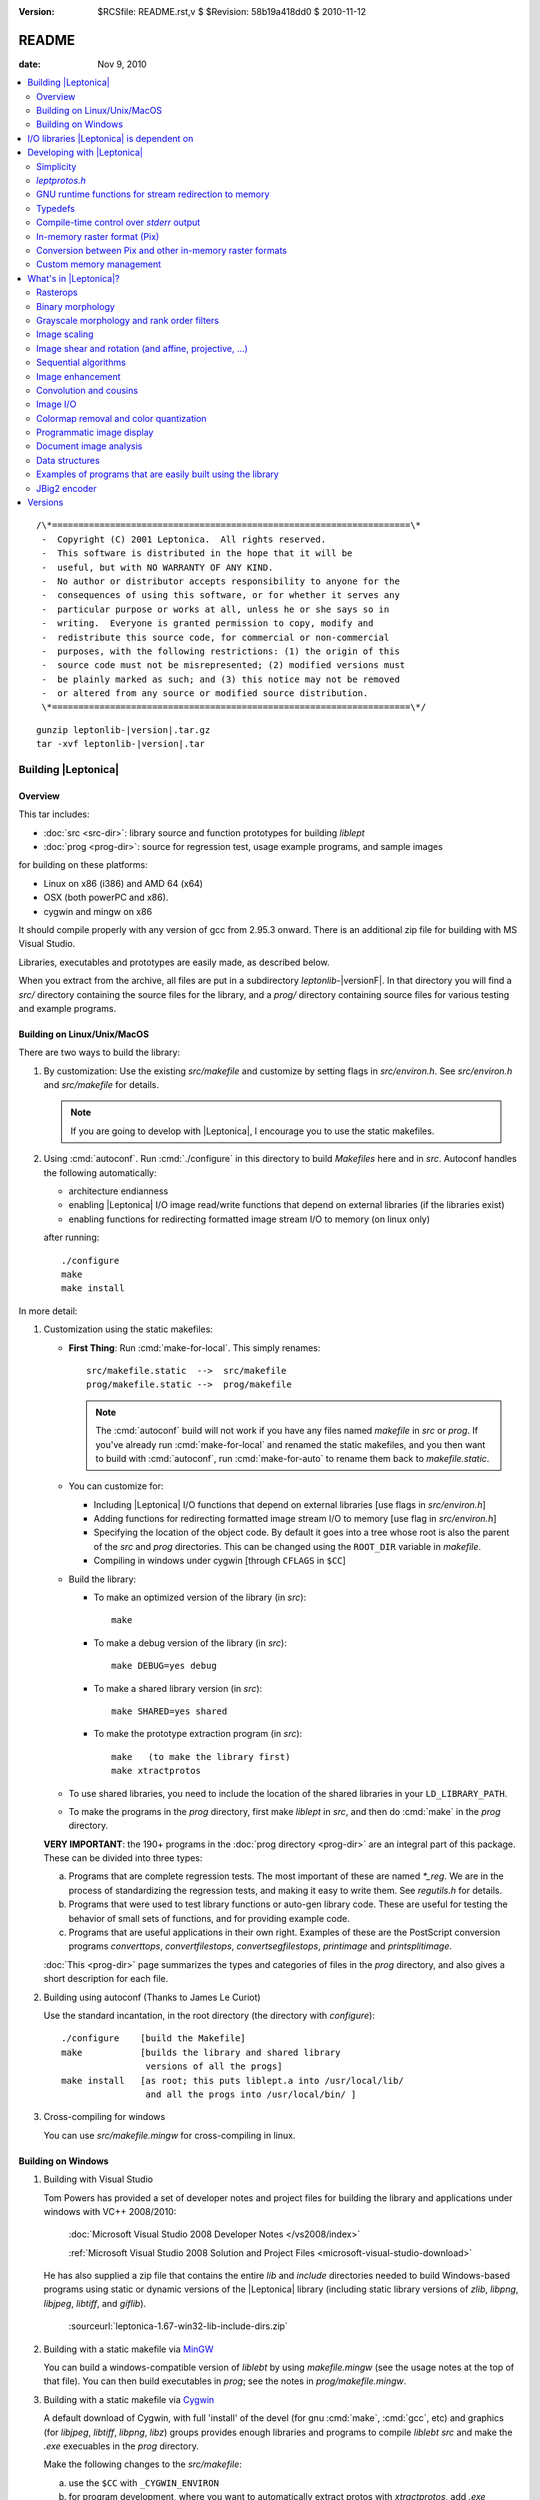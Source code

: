:version: $RCSfile: README.rst,v $ $Revision: 58b19a418dd0 $ $Date: 2010/11/12 13:34:38 $

.. default-role:: fs

.. _`README`:

========
 README
========

:date: Nov 9, 2010

.. contents::
   :local:

::

   /\*====================================================================\*
    -  Copyright (C) 2001 Leptonica.  All rights reserved.
    -  This software is distributed in the hope that it will be
    -  useful, but with NO WARRANTY OF ANY KIND.
    -  No author or distributor accepts responsibility to anyone for the
    -  consequences of using this software, or for whether it serves any
    -  particular purpose or works at all, unless he or she says so in
    -  writing.  Everyone is granted permission to copy, modify and
    -  redistribute this source code, for commercial or non-commercial
    -  purposes, with the following restrictions: (1) the origin of this
    -  source code must not be misrepresented; (2) modified versions must
    -  be plainly marked as such; and (3) this notice may not be removed
    -  or altered from any source or modified source distribution.
    \*====================================================================\*/

.. parsed-literal::

   gunzip leptonlib-|version|.tar.gz
   tar -xvf leptonlib-|version|.tar

Building |Leptonica|
====================

Overview
--------

This tar includes:

+ :doc:`src <src-dir>`: library source and function prototypes for
  building `liblept`

+ :doc:`prog <prog-dir>`: source for regression test, usage example
  programs, and sample images

for building on these platforms:

+ Linux on x86 (i386) and AMD 64 (x64)

+ OSX (both powerPC and x86).

+ cygwin and mingw on x86

It should compile properly with any version of gcc from 2.95.3 onward.
There is an additional zip file for building with MS Visual Studio.

Libraries, executables and prototypes are easily made, as described
below.

When you extract from the archive, all files are put in a subdirectory
`leptonlib-`\ |versionF|. In that directory you will find a `src/`
directory containing the source files for the library, and a `prog/`
directory containing source files for various testing and example
programs.


Building on Linux/Unix/MacOS
----------------------------

There are two ways to build the library:

1. By customization: Use the existing `src/makefile` and customize by
   setting flags in `src/environ.h`.  See `src/environ.h` and
   `src/makefile` for details.

   .. Note:: If you are going to develop with |Leptonica|, I
             encourage you to use the static makefiles.

2. Using :cmd:`autoconf`.  Run :cmd:`./configure` in this directory to
   build `Makefiles` here and in `src`.  Autoconf handles the following
   automatically:

   + architecture endianness

   + enabling |Leptonica| I/O image read/write functions that depend on
     external libraries (if the libraries exist)

   + enabling functions for redirecting formatted image stream I/O to
     memory (on linux only)

   after running::

      ./configure
      make
      make install

In more detail:

1. Customization using the static makefiles:

   + **First Thing**: Run :cmd:`make-for-local`.  This simply
     renames::

        src/makefile.static  -->  src/makefile
        prog/makefile.static -->  prog/makefile

     .. Note:: The :cmd:`autoconf` build will not work if you have any
               files named `makefile` in `src` or `prog`.  If you've
               already run :cmd:`make-for-local` and renamed the static
               makefiles, and you then want to build with
               :cmd:`autoconf`, run :cmd:`make-for-auto` to rename them
               back to `makefile.static`.

   + You can customize for:

     + Including |Leptonica| I/O functions that depend on external
       libraries [use flags in `src/environ.h`]

     + Adding functions for redirecting formatted image stream I/O to
       memory [use flag in `src/environ.h`]

     + Specifying the location of the object code.  By default it goes
       into a tree whose root is also the parent of the `src` and `prog`
       directories.  This can be changed using the ``ROOT_DIR`` variable
       in `makefile`.

     + Compiling in windows under cygwin [through ``CFLAGS`` in ``$CC``]

   + Build the library:

     + To make an optimized version of the library (in `src`)::

         make

     + To make a debug version of the library (in `src`)::

         make DEBUG=yes debug

     + To make a shared library version (in `src`)::

         make SHARED=yes shared

     + To make the prototype extraction program (in `src`)::

         make   (to make the library first)
         make xtractprotos

   + To use shared libraries, you need to include the location of
     the shared libraries in your ``LD_LIBRARY_PATH``.

   + To make the programs in the `prog` directory, first make
     `liblept` in `src`, and then do :cmd:`make` in the `prog`
     directory.

   **VERY IMPORTANT**: the 190+ programs in the :doc:`prog directory
   <prog-dir>` are an integral part of this package.  These can be
   divided into three types:

   a. Programs that are complete regression tests.  The most
      important of these are named `\*_reg`.  We are in the process
      of standardizing the regression tests, and making it easy to
      write them.  See `regutils.h` for details.

   #. Programs that were used to test library functions or auto-gen
      library code.  These are useful for testing the behavior of
      small sets of functions, and for providing example code.

   #. Programs that are useful applications in their own right.
      Examples of these are the PostScript conversion programs
      `converttops`, `convertfilestops`, `convertsegfilestops`,
      `printimage` and `printsplitimage`.

   :doc:`This <prog-dir>` page summarizes the types and categories of
   files in the `prog` directory, and also gives a short description for
   each file.

#. Building using autoconf  (Thanks to James Le Curiot)

   Use the standard incantation, in the root directory (the
   directory with `configure`)::

      ./configure    [build the Makefile]
      make           [builds the library and shared library 
                      versions of all the progs]
      make install   [as root; this puts liblept.a into /usr/local/lib/
                      and all the progs into /usr/local/bin/ ]

#. Cross-compiling for windows

   You can use `src/makefile.mingw` for cross-compiling in linux.


Building on Windows
-------------------

1. Building with Visual Studio

   Tom Powers has provided a set of developer notes and project files
   for building the library and applications under windows with VC++
   2008/2010:

      :doc:`Microsoft Visual Studio 2008 Developer Notes
      </vs2008/index>`

      :ref:`Microsoft Visual Studio 2008 Solution and Project Files
      <microsoft-visual-studio-download>`

   He has also supplied a zip file that contains the entire `lib` and
   `include` directories needed to build Windows-based programs using
   static or dynamic versions of the |Leptonica| library (including
   static library versions of `zlib`, `libpng`, `libjpeg`, `libtiff`,
   and `giflib`).

      :sourceurl:`leptonica-1.67-win32-lib-include-dirs.zip`

#. Building with a static makefile via `MinGW <http://www.mingw.org/>`_

   You can build a windows-compatible version of `liblebt` by using
   `makefile.mingw` (see the usage notes at the top of that file).
   You can then build executables in `prog`; see the notes in
   `prog/makefile.mingw`.

#. Building with a static makefile via `Cygwin <http://cygwin.com/>`_

   A default download of Cygwin, with full 'install' of the devel
   (for gnu :cmd:`make`, :cmd:`gcc`, etc) and graphics (for
   `libjpeg`, `libtiff`, `libpng`, `libz`) groups provides enough
   libraries and programs to compile `liblebt` `src` and make the
   `.exe` execuables in the `prog` directory.

   Make the following changes to the `src/makefile`:

   a. use the ``$CC`` with ``_CYGWIN_ENVIRON``

   #. for program development, where you want to automatically
      extract protos with `xtractprotos`, add `.exe` appropriately

   Make the following changes to the `prog/makefile`:

      remove ``-fPIC`` from ``$CC``


I/O libraries |Leptonica| is dependent on
=========================================

|Leptonica| is configured to handle image I/O using these external
libraries: `libjpeg`, `libtiff`, `libpng`, `libz`, `libgif`, `libwebp`.

These libraries are easy to obtain.  For example, using the debian
package manager::

   sudo apt-get install <package>

where `<package> = {libpng12-dev, libjpeg62-dev, libtiff4-dev}`.

|Leptonica| also allows image I/O with `bmp` and `pnm` formats, for
which we provide the serializers (encoders and decoders).  It also gives
output drivers for wrapping images in PostScript, which in turn use
`tiffg4`, `jpeg` and `png` encoding.

There is also a programmatic interface to :cmd:`gnuplot`.  To use it,
you need only the :cmd:`gnuplot` executable (suggest version 3.7.2 or
later); the `gnuplot` library is not required.

If you build with :cmd:`automake`, libraries on your system will be
automatically found and used.

The rest of this section is for building with the static makefiles.
The entries in `environ.h` specify which of these libraries to use.
The default is to link to these four libraries::

   libjpeg.a  (standard jfif jpeg library, version 6b or 7 or 8))
   libtiff.a  (standard Leffler tiff library, version 3.7.4 or later;
   libpng.a   (standard png library, suggest version 1.2.8 or later)
   libz.a     (standard gzip library, suggest version 1.2.3)
               current non-beta version is 3.8.2)

These libraries (and their shared versions) should be in `/usr/lib`.
(If they're not, you can change the ``LDFLAGS`` variable in the
makefile.)  Additionally, for compilation, the following header files
are assumed to be in `/usr/include`::

   jpeg:  jconfig.h
   png:   png.h, pngconf.h
   tiff:  tiff.h, tiffio.h

If for some reason you do not want to link to specific libraries, even
if you have them, stub files are included for the eight different output
formats (`bmp`, `jpeg`, `png`, `pnm`, `ps`, `tiff`, `gif` and `webp`).
For example, if you don't want to include the `tiff` library, in
`environ.h` set::

   #define  HAVE_LIBTIFF   0

and the stubs will be linked in.

If additionally, you wish to read and write gif files:

1. Download version `giflib-4.1.6` from sourceforge

#. ``#define  HAVE_LIBGIF   1``  (in `environ.h`)

#. If the library is installed into `/usr/local/lib`, you may need to
   add that directory to ``LDFLAGS``; or, equivalently, add that path
   to the ``LD_LIBRARY_PATH`` environment variable.

#. Note: do not use `giflib-4.1.4`: binary comp and decomp
   don't pack the pixel data and are ridiculously slow.

To link these libraries, see `prog/makefile` for instructions on
selecting or altering the ``ALL_LIBS`` variable.  It would be nice to
have this done automatically.


Developing with |Leptonica|
===========================

You are encouraged to use the static makefiles if you are developing
applications using |Leptonica|.  The following instructions assume that
you are using the static makefiles and customizing `environ.h`.


Simplicity
----------

For virtually any program you write, you only need::

   #include "allheaders.h"

to include all the function prototypes and struct definitions for the
leptonica library!

It is this simple to write a program using |Leptonica|:

.. code-block:: c

   #include "allheaders.h"
   int main(int argc, char **argv) {
       PIX *pixs, *pixd;
       pixs = pixRead("example.png");
       pixd = pixScale(pixs, 0.35, 0.35);  /* downscale by 0.35 */
       pixWrite("downscaled-example.png", pixd, IFF_PNG);
       pixDestroy(&pixs);
       pixDestroy(&pixd);
       return 0;
   }


`leptprotos.h`
--------------

The prototype header file `leptprotos.h` (supplied) can be automatically
generated using `xtractprotos`. To generate `leptprotos.h`, first make
`xtractprotos` (all in `src`)::

   make  (to make liblept)
   make xtractprotos

Then run it::

   make allprotos   (generates leptprotos.h)

Things to note about `xtractprotos`, assuming that you are developing
in |Leptonica| and need to regenerate the prototype file
`leptprotos.h`:

+ `xtractprotos` is part of |Leptonica|.  You can :cmd:`make` it in
  either `src` or `prog` (see the `makefile`).

+ You can output the prototypes for any C file by running::

     xtractprotos <cfile>     or
     xtractprotos -prestring=[string] <cfile>

+ The source for xtractprotos has been packaged up into a tar
  containing just the |Leptonica| files necessary for building it
  in linux.  The tar file is available at:

     http://www.leptonica.com/source/xtractlib-1.4.tar.gz


GNU runtime functions for stream redirection to memory
------------------------------------------------------

There are two non-standard gnu functions, ``fmemopen()`` and
``open_memstream()``, that only work on linux and conveniently allow
memory I/O with a file stream interface.  This is convenient for
compressing and decompressing image data to memory rather than to
file.  Stubs are provided for all these I/O functions.  Default is
not to enable them, in deference to the OSX developers, who don't
have these functions available.  To enable, ``#define HAVE_FMEMOPEN
1`` (in `environ.h`).  See :ref:`below
<supported-image-file-formats>` for more details on image I/O
formats.

If you're building with the :cmd:`autoconf` programs, these two
functions are automatically enabled if available.


Typedefs
--------

A deficiency of C is that no standard has been universally adopted for
typedefs of the built-in types.  As a result, typedef conflicts are
common, and cause no end of havoc when you try to link different
libraries.  If you're lucky, you can find an order in which the
libraries can be linked to avoid these conflicts, but the state of
affairs is aggravating.

The most common typedefs use lower case variables: ``uint8``, ``int8``,
...  The png library avoids typedef conflicts by altruistically
appending ``png_`` to the type names.  Following that approach,
|Leptonica| appends ``l_`` to the type name.  This should avoid just
about all conflicts.  In the highly unlikely event that it doesn't,
here's a simple way to change the type declarations throughout the
|Leptonica| code:

1. customize a file `converttypes.sed` with the following lines::

      /l_uint8/s//YOUR_UINT8_NAME/g
      /l_int8/s//YOUR_INT8_NAME/g
      /l_uint16/s//YOUR_UINT16_NAME/g
      /l_int16/s//YOUR_INT16_NAME/g
      /l_uint32/s//YOUR_UINT32_NAME/g
      /l_int32/s//YOUR_INT32_NAME/g
      /l_float32/s//YOUR_FLOAT32_NAME/g
      /l_float64/s//YOUR_FLOAT64_NAME/g

#. in the `src` and `prog` directories:

   + if you have a version of :cmd:`sed` that does in-place
     conversion::

        sed -i -f converttypes.sed *

   + else, do something like (in csh)::

        foreach file (*)
        sed -f converttypes.sed $file > tempdir/$file
        end

If you are using |Leptonica| with a large code base that typedefs the
built-in types differently from |Leptonica|, just edit the typedefs in
`environ.h`.  This should have no side-effects with other libraries, and
no issues should arise with the location in which `liblebt` is included.

For compatibility with 64 bit hardware and compilers, where necessary we
use the typedefs in `stdint.h` to specify the pointer size (either 4 or
8 byte).  This may not work properly if you use an ancient gcc compilers
before 2.95.3.


Compile-time control over `stderr` output
-----------------------------------------

|Leptonica| provides some compile-time control over messages and debug
output.  Messages are of three types: error, warning and informational.
They are all macros, and are suppressed when ``NO_CONSOLE_IO`` is
defined on the compile line.  Likewise, all debug output is
conditionally compiled, within a ``#ifndef NO_CONSOLE_IO`` clause, so
these sections are omitted when ``NO_CONSOLE_IO`` is defined.  For
production code where no output is to go to `stderr`, compile with
``-DNO_CONSOLE_IO``.


In-memory raster format (Pix)
-----------------------------

Unlike many other open source packages, |Leptonica| uses packed data
for images with all bit/pixel (bpp) depths, allowing us to process
pixels in parallel. For example, rasterops works on all depths with
32-bit parallel operations throughout.  |Leptonica| is also
explicitly configured to work on both little-endian and big-endian
hardware.  RGB image pixels are always stored in 32-bit words, and a
few special functions are provided for scaling and rotation of RGB
images that have been optimized by making explicit assumptions about
the location of the R, G and B components in the 32-bit pixel. In
such cases, the restriction is documented in the function header.
The in-memory data structure used throughout |Leptonica| to hold the
packed data is a ``PIX``, which is defined and documented in `pix.h`.


Conversion between Pix and other in-memory raster formats
---------------------------------------------------------

If you use |Leptonica| with other imaging libraries, you will need
functions to convert between the ``PIX`` and other image data
structures.  To make a ``PIX`` from other image data structures, you
will need to understand pixel packing, pixel padding, component ordering
and byte ordering on raster lines.  See the file `pix.h` for the
specification of image data in the pix and :doc:`byte-addressing`.


Custom memory management
------------------------

|Leptonica| allows you to use custom memory management (allocator,
deallocator).  For ``PIX``, which tend to be large, the alloc/dealloc
functions can be set programmatically.  For all other structs and
arrays, the allocators are specified in `environ.h`.  Default functions
are ``malloc()`` and ``free()``.  We have also provided a sample custom
allocator/deallocator in `pixalloc.c`.


What's in |Leptonica|?
======================

Rasterops
---------

This is a source for a clean, fast implementation of
:doc:`rasterops`. Besides reading that page you should also look
directly at the source code. The low-level code is in `roplow.c` and
`ropiplow.c`, and an interface is given in `rop.c` to the simple ``PIX``
image data structure.


Binary morphology
-----------------

This is a source for efficient implementations of
:doc:`binary-morphology` and :doc:`grayscale-morphology`. Besides
reading those pages you should also look directly at the source code.

Binary morphology is implemented two ways:

1. Successive full image rasterops for arbitrary structuring elements
   (Sels)

#. Destination word accumulation (dwa) for specific Sels.  This code is
   automatically generated.  See, for example, the code in
   `fmorphgen.1.c` and `fmorphgenlow.1.c`.  These files were generated
   by running the program `prog/fmorphautogen.c`. Results can be checked
   by comparing dwa and full image rasterops; e.g.,
   `prog/fmorphauto_reg.c`.

Method (2) is considerably faster than (1), which is the reason we've
gone to the effort of supporting the use of this method for all Sels.
We also support two different boundary conditions for erosion.

Similarly, dwa code for the general hit-miss transform can be
auto-generated from an array of hit-miss Sels.  When
`prog/fhmtautogen.c` is compiled and run, it generates the dwa C code in
`fhmtgen.1.c` and `fhmtgenlow.1.c`.  These files can then be compiled
into the libraries or into other programs.  Results can be checked by
comparing dwa and rasterop results; e.g., `prog/fhmtauto_reg.c`.

Several functions with simple parsers are provided to execute a sequence
of morphological operations (plus binary rank reduction and replicative
expansion). See `morphseq.c`.

The structuring element is represented by a simple Sel data structure
defined in `morph.h`.  We provide (at least) seven ways to generate Sels
in `sel1.c`, and several simple methods to generate hit-miss Sels for
pattern finding in `selgen.c`.

In use, the most common morphological Sels are separable bricks, of
dimension n x m (where either n or m, but not both, is commonly 1).
Accordingly, we provide separable morphological operations on brick
Sels, using for binary both rasterops and dwa.  Parsers are provided for
a sequence of separable binary (rasterop and dwa) and grayscale brick
morphological operations, in `morphseq.c`.  The main advantage in using
the parsers is that you don't have to create and destroy Sels, or do any
of the intermediate image bookkeeping.

We also give composable separable brick functions for binary images, for
both rasterop and dwa.  These decompose each of the linear operations
into a sequence of two operations at different scales, reducing the
operation count to a sum of decomposition factors, rather than the
(un-decomposed) product of factors.  As always, parsers are provided for
a sequence of such operations.


Grayscale morphology and rank order filters
-------------------------------------------

We give an efficient implementation of grayscale morphology for brick
Sels.  See :doc:`grayscale-morphology` and the source code.

Brick Sels are separable into linear horizontal and vertical
elements.  We use the :ref:`van Herk/Gil-Werman algorithm
<van-herk-gil-werman>`, that performs the calculations in a time that
is independent of the size of the Sels.  Implementations of tophat
and hdome are also given.  The low-level code is in `graymorphlow.c`.

We also provide grayscale rank order filters for brick filters.
The rank order filter is a generalization of grayscale morphology,
that selects the rank-valued pixel (rather than the min or max).
A color rank order filter applies the grayscale rank operation
independently to each of the (r,g,b) components.


Image scaling
-------------

|Leptonica| provides many simple and relatively efficient
implementations of image scaling.  Some of them are listed here; for
the full set see :doc:`image scaling <scaling>` and the source code.

Grayscale and color images are scaled using:

+ sampling
+ lowpass filtering followed by sampling,
+ area mapping
+ linear interpolation

Scaling operations with antialiased sampling, area mapping, and
linear interpolation are limited to 2, 4 and 8 bpp gray, 24 bpp full
RGB color, and 2, 4 and 8 bpp colormapped (bpp == bits/pixel).
Scaling operations with simple sampling can be done at 1, 2, 4, 8, 16
and 32 bpp.  Linear interpolation is slower but gives better results,
especially for upsampling.  For moderate downsampling, best results
are obtained with area mapping scaling.  With very high downsampling,
either area mapping or antialias sampling (lowpass filter followed by
sampling) give good results.  Fast area map with power-of-2 reduction
are also provided.  Optional sharpening after resampling is provided
to improve appearance by reducing the visual effect of averaging
across sharp boundaries.

For fast analysis of grayscale and color images, it is useful to
have integer subsampling combined with pixel depth reduction.
RGB color images can thus be converted to low-resolution
grayscale and binary images. 

For binary scaling, the dest pixel can be selected from the
closest corresponding source pixel.  For the special case of 
power-of-2 binary reduction, low-pass rank-order filtering can be
done in advance.  Isotropic integer expansion is done by pixel
replication.

We also provide 2x, 3x, 4x, 6x, 8x, and 16x scale-to-gray reduction
on binary images, to produce high quality reduced grayscale images.
These are integrated into a scale-to-gray function with arbitrary
reduction.

Conversely, we have special 2x and 4x scale-to-binary expansion
on grayscale images, using linear interpolation on grayscale
raster line buffers followed by either thresholding or dithering.  

There are also image depth converters that don't have scaling, such
as unpacking operations from 1 bpp to grayscale, and thresholding and
dithering operations from grayscale to 1, 2 and 4 bpp.


Image shear and rotation (and affine, projective, ...)
------------------------------------------------------

:ref:`Image shear <rotation-by-shear>` is implemented with both
rasterops and linear interpolation.  The rasterop implementation is
faster and has no constraints on image depth.  We provide horizontal and
vertical shearing about an arbitrary point (really, a line), both
in-place and from source to dest.  The interpolated shear is used on 8
bpp and 32 bpp images, and gives a smoother result.  Shear is used for
the fastest implementations of rotation.

There are three different types of general image rotators:

1. Grayscale rotation using :ref:`area mapping <rotation-by-area-mapping>`

   + ``pixRotateAM()`` for 8 bit gray and 24 bit color, about center

   + ``pixRotateAMCorner()`` for 8 bit gray, about image UL corner

   + ``pixRotateAMColorFast()`` for faster 24 bit color, about
     center

#. Rotation of an image of arbitrary bit depth, using either 2 or 3
   shears.  These rotations can be done about an arbitrary point, and
   they can be either from source to dest or in-place; e.g.

   + ``pixRotateShear()``

   + ``pixRotateShearIP()``

#. Rotation by sampling.  This can be used on images of arbitrary depth,
   and done about an arbitrary point.  Colormaps are retained.

The area mapping rotations are slower and more accurate, because each
new pixel is composed using an average of four neighboring pixels in the
original image; this is sometimes also called "antialiasing".  Very fast
color area mapping rotation is provided.  The low-level code is in
`rotateamlow.c`.

The shear rotations are much faster, and work on images of arbitrary
pixel depth, but they just move pixels around without doing any
averaging.  The ``pixRotateShearIP()`` operates on the image in-place.

We also provide :ref:`orthogonal rotators <orthogonal_rotations>` (90,
180, 270 degree; left-right flip and top-bottom flip) for arbitrary
image depth.  And we provide implementations of :doc:`affine <affine>`,
projective and bilinear transforms, with both sampling (for speed) and
interpolation (for antialiasing).


Sequential algorithms
---------------------

We provide a number of fast sequential algorithms, including binary and
grayscale :doc:`seedfill <filling>`, and the :ref:`distance function
<distance-function-within-connected-components>` for a binary image.
The most efficient binary seedfill is ``pixSeedfill()``, which uses
Vincent's algorithm to iterate raster- and antiraster-ordered
propagation, and can be used for either 4- or 8-connected fills.
Similar raster/antiraster sequential algorithms are used to generate a
distance map from a binary image, and for grayscale seedfill.  We also
use Heckbert's stack-based filling algorithm for identifying 4- and
8-connected components in a binary image.  A fast implementation of the
:ref:`watershed transform <watershed-transform-seeded-images>`, using a
priority queue, is included.


Image enhancement
-----------------

A few simple :doc:`image enhancement <enhancement>` routines for
grayscale and color images have been provided.  These include intensity
mapping with gamma correction and contrast enhancement, as well as edge
sharpening, smoothing, and hue and saturation modification.

Convolution and cousins
-----------------------

A number of standard image processing operations are also included, such
as :doc:`block convolution <convolution>`, :ref:`binary block rank
filtering <binary-rank-order-and-median-filter-using-accumulator>`,
grayscale and rgb rank order filtering, and edge and local
minimum/maximum extraction.  Generic convolution is included, for both
separable and non-separable kernels, using float arrays in the ``PIX``.


.. _supported-image-file-formats:

Image I/O
---------

Some facilities have been provided for image input and output.  This
is of course required to build executables that handle images, and
many examples of such programs, most of which are for testing, can be
built in the `prog` directory.  Functions have been provided to allow
reading and writing of files in `JPEG`, `PNG`, `TIFF`, `BMP`, `PNM`
`GIF`, and `WEBP` formats.  These formats were chosen for the
following reasons:

+ `JFIF` `JPEG` is the standard method for lossy compression of
  grayscale and color images.  It is supported natively in all
  browsers, and uses a good open source compression library.
  Decompression is supported by the rasterizers in `PS` and `PDF`,
  for level 2 and above.  It has a progressive mode that compresses
  about 10% better than standard, but is considerably slower to
  decompress.  See `jpegio.c`.

+ `PNG` is the standard method for lossless compression of binary,
  grayscale and color images.  It is supported natively in all
  browsers, and uses a good open source compression library (`zlib`).
  It is superior in almost every respect to `GIF` (which, until
  recently, contained proprietary LZW compression). See `pngio.c`.

+ `TIFF` is a common interchange format, which supports different
  depths, colormaps, etc., and also has a relatively good and widely
  used binary compression format (CCITT Group 4).  Decompression of
  G4 is supported by rasterizers in `PS` and `PDF`, level 2 and
  above.  G4 compresses better than `PNG` for most text and line art
  images, but it does quite poorly for halftones.  It has good and
  stable support by Leffler's open source library, which is clean and
  small.  `TIFF` also supports multipage images through a directory
  structure. See `tiffio.c`.

+ `BMP` has (until recently) had no compression. It is a simple
  format with colormaps that requires no external libraries.  It is
  commonly used because it is a Microsoft standard, but has little
  besides simplicity to recommend it. See `bmpio.c`.

+ `PNM` is a very simple, old format that still has surprisingly wide
  use in the image processing community.  It does not support
  compression or colormaps, but it does support binary, grayscale and
  rgb images.  Like `BMP`, the implementation is simple and requires
  no external libraries.  See `pnmio.c`.

+ `GIF` is still widely used in the world.  With the expiration of
  the LZW patent, it is practical to add support for `GIF` files.
  The open source `GIF` library is relatively incomplete and
  unsupported (because of the Sperry-Rand-Burroughs-Univac patent
  history). See `gifio.c`.

+ `WEBP <http://code.google.com/speed/webp/>`_ is a new wavelent
  encoding method derived from `libvpx
  <http://www.webmproject.org/code/#libvpx_the_vp8_codec_sdk>`_, a video
  compression library.  |Leptonica| provides an interface through webp
  into the underlying codec.  You need to download `libvpx`, `libwebp`
  and `yasm <http://www.tortall.net/projects/yasm/wiki/Download>`_.

Here's a summary of compression support and limitations:

+ All formats except `JPEG` support 1 bpp binary.

+ All formats support 8 bpp grayscale (`GIF` must have a colormap).

+ All formats except `GIF` support 24 bpp rgb color.

+ All formats except `PNM` support 8 bpp colormap. 

+ `PNG` and `PNM` support 2 and 4 bpp images.

+ `PNG` supports 2 and 4 bpp colormap, and 16 bpp without colormap.

+ `PNG`, `JPEG`, `TIFF` and `GIF` support image compression; `PNM`
  and `BMP` do not.

+ `WEBP` supports **only** 24 bpp rgb color.

Use `prog/ioformats_reg` for a regression test on all but `GIF` and
`WEBP`.  Use `prog/gifio_reg` for testing `GIF`.

We also provide wrappers for `PS` output, from all types of input
images.  The output can be either uncompressed or compressed with
level 2 (ccittg4 or dct) or level 3 (flate) encoding.  You have
flexibility for scaling and placing of images, and for printing at
different resolutions.  You can also compose mixed raster (text,
image) `PS`.  See `psio1.c` for examples of how to output `PS` for
different applications.  As examples of usage, see:

+ `prog/converttops.c` for a general image --> PS conversion for
  printing. You can specify compression level (1, 2, or 3).

+ `prog/convertfilestops.c` to generate a multipage level 3
  compressed `PS` file that can then be converted to pdf with
  :cmd:`ps2pdf`.

+ `prog/convertsegfilestops.c` to generate a multipage, mixed
  raster, level 2 compressed `PS` file.

.. note:: Any or all of these I/O library calls can be stubbed out at
          compile time, using the environment variables in
          `environ.h`.

For all formatted reads and writes, we support read from memory and
write to memory.  (We cheat with `GIF`, using a file intermediary.)

For all formats except for `TIFF`, these memory I/O functions are
supported through ``open_memstream()`` and ``fmemopen()``, which only
is available with the gnu C runtime library (`glibc`).  Therefore,
except for `TIFF`, you will not be able to do memory supported
read/writes on these platforms:

   OSX, Windows, Solaris

By default, these non-POSIX functions are disabled.  To enable memory
I/O for image formatted read/writes, see `environ.h`.


Colormap removal and color quantization
---------------------------------------

|Leptonica| provides functions that remove colormaps, for conversion to
either 8 bpp gray or 24 bpp RGB.  It also provides the inverse function
to colormap removal; namely, color quantization from 24 bpp full color
to 8 bpp colormap with some number of colormap colors.  Several versions
are provided, some that use a fast octree vector quantizer and others
that use a variation of the median cut quantizer.  For high-level
interfaces, see for example: ``pixConvertRGBToColormap()``,
``pixOctreeColorQuant()``, ``pixOctreeQuantByPopulation()``,
``pixFixedOctcubeQuant256()``, and ``pixMedianCutQuant()``.


Programmatic image display
--------------------------

For debugging, several ``pixDisplay*()`` functions in `writefile.c` are
given.  Two (``pixDisplay()`` and ``pixDisplayWithTitle()``) can be
called to display an image using one of several display programs
(:cmd:`xv`, :cmd:`xli`, :cmd:`xzgv`, :cmd:`l_view`).  If necessary to
fit on the screen, the image is reduced in size, with 1 bpp images being
converted to grayscale for readability.  (This is much better than
letting :cmd:`xv` do the reduction).  Another function,
``pixDisplayWrite()``, writes images to disk under control of a
reduction/disable flag, which then allows either viewing with
``pixDisplayMultiple()``, or the generation of a composite image using,
for example, ``pixaDisplayTiledAndScaled()``.  These files can also be
gathered up into a compressed PostScript file, using
`prog/convertfilestops`, and viewed with :cmd:`evince`, or converted to
pdf.  Common image display programs are: :cmd:`xv`, :cmd:`display`,
:cmd:`gthumb`, :cmd:`gqview`, :cmd:`xli`, :cmd:`evince`, :cmd:`gv`,
:cmd:`xpdf` and :cmd:`acroread`.  The |Leptonica| program :cmd:`xvdisp`
generates nice quality images for display with :cmd:`xv`.  Finally, a
set of images can be saved into a ``PIXA`` (array of ``PIX``),
specifying the eventual layout into a single ``PIX``, using
``pixSaveTiled*()``.


.. _readme-document-image-analysis-applications:

Document image analysis
-----------------------

Some functions have been included specifically to help with
:doc:`document image analysis <document-image-analysis>`.  These include
:doc:`skew <skew-measurement>` and text orientation detection; page
segmentation; baseline finding for text; unsupervised classification of
connected components, characters and words; :doc:`dewarping camera
images <dewarping>`, and digit recognition.


Data structures
---------------

Simple data structures are provided for safe and efficient handling of
arrays of numbers, strings, pointers, and bytes.  The generic pointer
array is implemented in four ways: as a stack, a queue, a heap (used to
implement a priority queue), and an array with insertion and deletion,
from which the stack operations form a subset.  The byte array is
implemented as a queue.  The string arrays are particularly useful for
both parsing and composing text.  Generic lists with doubly-linked cons
cells are also provided.


Examples of programs that are easily built using the library
------------------------------------------------------------

+ for plotting x-y data, we give a programmatic interface
  to the gnuplot program, with output to X11, png, ps or eps.
  We also allow serialization of the plot data, in a form
  such that the data can be read, the commands generated,
  and (finally) the plot constructed by running gnuplot.

+ a simple :doc:`jbig2-type classifier <jbig2>`, using various
  distance metrics between image components (correlation, rank
  hausdorff); see `prog/jbcorrelation.c`, `prog/jbrankhaus.c`.

+ a simple :doc:`color segmenter <color-segmentation>`, giving a
  smoothed image with a small number of the most significant colors.

+ a program for converting all `TIFF` images in a directory to a
  PostScript file, and a program for printing an image in any
  (supported) format to a PostScript printer.

+ converters between binary images and SVG format.

+ a bitmap font facility that allows painting text onto images.  We
  currently support one font in several sizes.  The font images and
  postscript programs for generating them are stored in
  `prog/fonts/`.

+ a binary maze game lets you generate mazes and find shortest
  paths between two arbitrary points, if such a path exists.
  You can also compute the "shortest" (i.e., least cost) path
  between points on a grayscale image.

+ a 1D barcode reader.  This is in an early stage of development,
  with little testing, and it only decodes 6 formats.

+ a utility that will :doc:`dewarp images of text <dewarping>` that
  were captured with a camera at close range.

+ a sudoku solver, including a pretty good test for uniqueness.

+ see :ref:`above <readme-document-image-analysis-applications>` for
  other document image applications.


JBig2 encoder
-------------

|Leptonica| supports an open source `jbig2` encoder (yes, there is
one!), which can be downloaded from:

   http://github.com/agl/jbig2enc.

To build the encoder, use the most recent version.  This bundles
|Leptonica| 1.63.  Once you've built the encoder, use it to compress
a set of input image files (e.g.)::

   ./jbig2 -v -s <imagefile1 ...>  >  <jbig2_file>

You can also generate a `pdf` wrapping for the output `jbig2`.  To do
that, call :cmd:`jbig2` with the ``-p`` arg, which generates a symbol
file (`output.sym`) plus a set of location files for each input image
(`output.0000`, ...)::

   ./jbig2 -v -s -p <imagefile1 ...>

and then generate the `pdf`::

   python pdf.py output  >  <pdf_file>

See the usage documentation for the `jbig2` compressor at:

   http://github.com/agl/jbig2enc

You can uncompress the `jbig2` files using :cmd:`jbig2dec`, which can
be downloaded and built from:

   http://jbig2dec.sourceforge.net/


Versions
========

New versions of the |Leptonica| library are released approximately 6
times a year, and version numbers are provided for each release in the
`makefile` and in `allheaders.h`.  Version numbers are also available
programatically via the functions ``getLeptonlibVersion()`` and
``getImagelibVersions()`` (in `utils.c`). All even versions from 1.42 to
1.60 are archived at http://code.google.com/p/leptonica, as well as all
versions after 1.60.

A brief version chronology is maintained in :doc:`version-notes`.
Starting with gcc 4.3.3, error warnings (``-Werror``) are given for
minor infractions like not checking return values of built-in C
functions.  I have attempted to eliminate these warnings.  In any event,
you can expect some warnings with the ``-Wall`` flag.

..
   Local Variables:
   coding: utf-8
   mode: rst
   indent-tabs-mode: nil
   sentence-end-double-space: t
   fill-column: 72
   mode: auto-fill
   standard-indent: 3
   tab-stop-list: (3 6 9 12 15 18 21 24 27 30 33 36 39 42 45 48 51 54 57 60)
   End:
